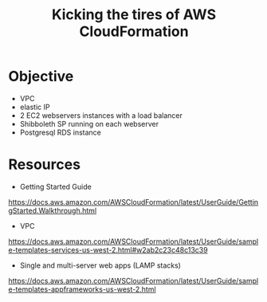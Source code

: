 #+TITLE: Kicking the tires of AWS CloudFormation

* Objective

- VPC
- elastic IP
- 2 EC2 webservers instances with a load balancer
- Shibboleth SP running on each webserver
- Postgresql RDS instance

* Resources

- Getting Started Guide
https://docs.aws.amazon.com/AWSCloudFormation/latest/UserGuide/GettingStarted.Walkthrough.html
- VPC
https://docs.aws.amazon.com/AWSCloudFormation/latest/UserGuide/sample-templates-services-us-west-2.html#w2ab2c23c48c13c39
- Single and multi-server web apps (LAMP stacks)
https://docs.aws.amazon.com/AWSCloudFormation/latest/UserGuide/sample-templates-appframeworks-us-west-2.html

